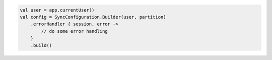 .. code-block:: kotlin

   val user = app.currentUser()
   val config = SyncConfiguration.Builder(user, partition)
       .errorHandler { session, error ->
           // do some error handling
       }
       .build()
